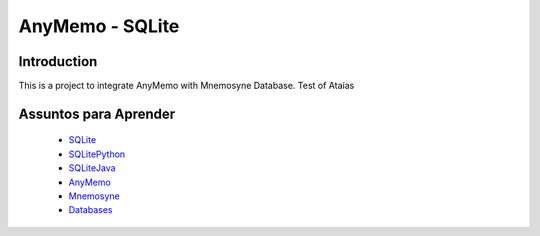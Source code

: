 AnyMemo - SQLite
================

Introduction
------------

This is a project to integrate AnyMemo with Mnemosyne Database.
Test of Ataías

Assuntos para Aprender
----------------------

 - SQLite_
 - SQLitePython_
 - SQLiteJava_
 - AnyMemo_
 - Mnemosyne_
 - Databases_
.. _SQLite: http://www.sqlite.org/docs.html
.. _SQLitePython: http://zetcode.com/db/sqlitepythontutorial/
.. _SQLiteJava: http://www.cin.ufpe.br/~cinlug/wiki/index.php/Usando_SQLite_com_Java_no_Eclipse
.. _AnyMemo: http://anymemo.org/
.. _Mnemosyne: http://mnemosyne-proj.org/
.. _Databases: http://class2go.stanford.edu/db/Winter2013
